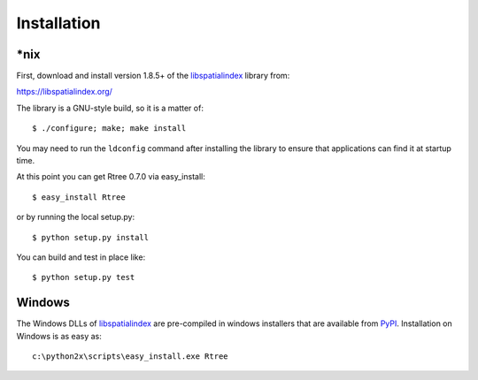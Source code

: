 .. _installation:

Installation
------------------------------------------------------------------------------

\*nix
..............................................................................

First, download and install version 1.8.5+ of the `libspatialindex`_ library from:

https://libspatialindex.org/

The library is a GNU-style build, so it is a matter of::

  $ ./configure; make; make install

You may need to run the ``ldconfig`` command after installing the library to
ensure that applications can find it at startup time.

At this point you can get Rtree 0.7.0 via easy_install::

  $ easy_install Rtree

or by running the local setup.py::

  $ python setup.py install

You can build and test in place like::

  $ python setup.py test

Windows
..............................................................................

The Windows DLLs of `libspatialindex`_ are pre-compiled in
windows installers that are available from `PyPI`_.  Installation on Windows
is as easy as::

  c:\python2x\scripts\easy_install.exe Rtree


.. _`PyPI`: https://pypi.org/project/Rtree/
.. _`libspatialindex`: https://libspatialindex.org
